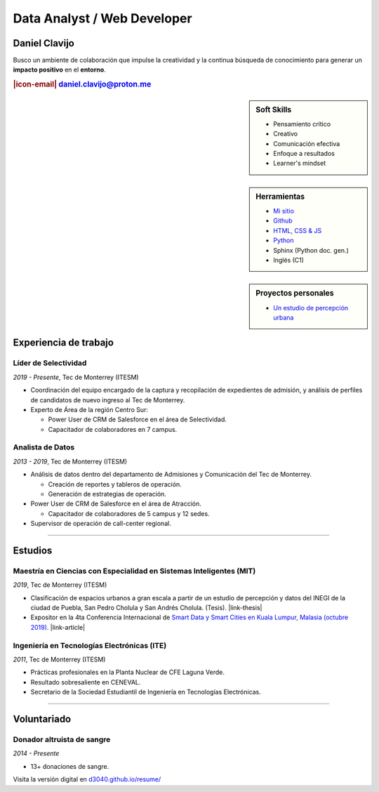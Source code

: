 .. El formato utilizado para la creación de este CV se hizo a partir de
    https://sphinx-themes.org/sample-sites/sphinx-book-theme/. Para ver las
    adecuaciones realizadas visita: https://github.com/d3040/resume.

.. title:: Resume

.. meta::
   :keywords: d3040 Daniel Clavijo Resume CV
   :keywords lang=en: d3040 Daniel Clavijo Resume CV
   :keywords lang=es: d3040 Daniel Clavijo Resume CV
   :description: Daniel Clavijo Resume

.. |icon-email| raw:: html

    <svg xmlns="http://www.w3.org/2000/svg" viewBox="0 0 16 16" width="16" height="16"><path fill-rule="evenodd" d="M1.75 2A1.75 1.75 0 000 3.75v.736a.75.75 0 000 .027v7.737C0 13.216.784 14 1.75 14h12.5A1.75 1.75 0 0016 12.25v-8.5A1.75 1.75 0 0014.25 2H1.75zM14.5 4.07v-.32a.25.25 0 00-.25-.25H1.75a.25.25 0 00-.25.25v.32L8 7.88l6.5-3.81zm-13 1.74v6.441c0 .138.112.25.25.25h12.5a.25.25 0 00.25-.25V5.809L8.38 9.397a.75.75 0 01-.76 0L1.5 5.809z"></path></svg>

.. |link-thesis| raw:: html

    <a href="http://hdl.handle.net/11285/633082" target="_"><svg xmlns="http://www.w3.org/2000/svg" viewBox="0 0 16 16" width="16" height="16"><path fill-rule="evenodd" d="M10.604 1h4.146a.25.25 0 01.25.25v4.146a.25.25 0 01-.427.177L13.03 4.03 9.28 7.78a.75.75 0 01-1.06-1.06l3.75-3.75-1.543-1.543A.25.25 0 0110.604 1zM3.75 2A1.75 1.75 0 002 3.75v8.5c0 .966.784 1.75 1.75 1.75h8.5A1.75 1.75 0 0014 12.25v-3.5a.75.75 0 00-1.5 0v3.5a.25.25 0 01-.25.25h-8.5a.25.25 0 01-.25-.25v-8.5a.25.25 0 01.25-.25h3.5a.75.75 0 000-1.5h-3.5z"></path></svg></a>

.. |link-article| raw:: html

  <a href="https://www.semanticscholar.org/paper/A-LARGE-SCALE-CLASSIFICATION-OF-PUBLIC-SPACES-USING-Ros-Cacho/0d3b0a77180f3f8b8cae2feccbb03d920ae70b41" target="_"><svg xmlns="http://www.w3.org/2000/svg" viewBox="0 0 16 16" width="16" height="16"><path fill-rule="evenodd" d="M10.604 1h4.146a.25.25 0 01.25.25v4.146a.25.25 0 01-.427.177L13.03 4.03 9.28 7.78a.75.75 0 01-1.06-1.06l3.75-3.75-1.543-1.543A.25.25 0 0110.604 1zM3.75 2A1.75 1.75 0 002 3.75v8.5c0 .966.784 1.75 1.75 1.75h8.5A1.75 1.75 0 0014 12.25v-3.5a.75.75 0 00-1.5 0v3.5a.25.25 0 01-.25.25h-8.5a.25.25 0 01-.25-.25v-8.5a.25.25 0 01.25-.25h3.5a.75.75 0 000-1.5h-3.5z"></path></svg></a>

Data Analyst / Web Developer
============================

Daniel Clavijo
--------------

.. container:: abstract 

    .. image:: img/my_picture3.jpg
        :alt: Mi foto de perfil
        :class: no-scaled-link

    Busco un ambiente de colaboración que impulse la creatividad y la continua búsqueda de conocimiento para generar un :strong:`impacto positivo` en el :strong:`entorno`.

.. rubric:: |icon-email| daniel.clavijo@proton.me

.. sidebar:: Soft Skills

    - Pensamiento crítico
    - Creativo
    - Comunicación efectiva
    - Enfoque a resultados
    - Learner's mindset

.. sidebar:: Herramientas

    - `Mi sitio <http://www.d3040.com>`_
    - `Github <https://github.com/d3040>`_
    - `HTML, CSS & JS <#>`_
    - `Python <#>`_
    - Sphinx (Python doc. gen.)
    - Inglés (C1)

.. sidebar:: Proyectos personales

    - `Un estudio de percepción urbana <#>`_

.. raw:: html

    <hr id="skill-div">

Experiencia de trabajo
----------------------

Líder de Selectividad
^^^^^^^^^^^^^^^^^^^^^^^

:emphasis:`2019 - Presente`, Tec de Monterrey (ITESM)

* Coordinación del equipo encargado de la captura y recopilación de expedientes de admisión, y análisis de perfiles de candidatos de nuevo ingreso al Tec de Monterrey.
* Experto de Área de la región Centro Sur:

  - Power User de CRM de Salesforce en el área de Selectividad.
  - Capacitador de colaboradores en 7 campus.

Analista de Datos
^^^^^^^^^^^^^^^^^^^

:emphasis:`2013 - 2019`, Tec de Monterrey (ITESM)

* Análisis de datos dentro del departamento de Admisiones y Comunicación del Tec de Monterrey.

  - Creación de reportes y tableros de operación.
  - Generación de estrategias de operación.

* Power User de CRM de Salesforce en el área de Atracción.

  - Capacitador de colaboradores de 5 campus y 12 sedes.

* Supervisor de operación de call-center regional.

----

Estudios
--------

Maestría en Ciencias con Especialidad en Sistemas Inteligentes (MIT)
^^^^^^^^^^^^^^^^^^^^^^^^^^^^^^^^^^^^^^^^^^^^^^^^^^^^^^^^^^^^^^^^^^^^^^

:emphasis:`2019`, Tec de Monterrey (ITESM)

* Clasificación de espacios urbanos a gran escala a partir de un estudio de percepción y datos del INEGI de la ciudad de Puebla, San Pedro Cholula y San Andrés Cholula. (Tesis). |link-thesis|
* Expositor en la 4ta Conferencia Internacional de `Smart Data y Smart Cities en Kuala Lumpur, Malasia (octubre 2019). <https://www.geoinfo.utm.my/geospatial2019/>`_ |link-article|


Ingeniería en Tecnologías Electrónicas (ITE)
^^^^^^^^^^^^^^^^^^^^^^^^^^^^^^^^^^^^^^^^^^^^^^

:emphasis:`2011`, Tec de Monterrey (ITESM)

* Prácticas profesionales en la Planta Nuclear de CFE Laguna Verde.
* Resultado sobresaliente en CENEVAL.
* Secretario de la Sociedad Estudiantil de Ingeniería en Tecnologías Electrónicas.

----

Voluntariado
------------

Donador altruista de sangre
^^^^^^^^^^^^^^^^^^^^^^^^^^^^^

:emphasis:`2014 - Presente`

* 13+ donaciones de sangre.  

.. container:: onlyprint version-digital

  Visita la versión digital en `d3040.github.io/resume/ <https://d3040.github.io/resume/>`_
